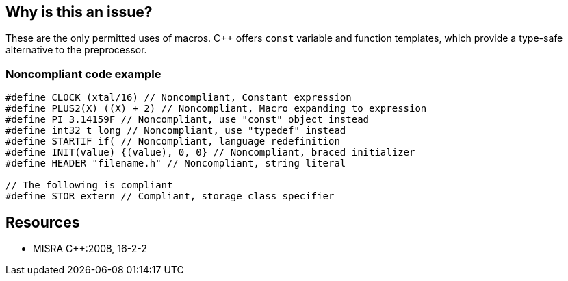 == Why is this an issue?

These are the only permitted uses of macros. {cpp} offers ``++const++`` variable and function templates, which provide a type-safe alternative to the preprocessor.


=== Noncompliant code example

[source,cpp]
----
#define CLOCK (xtal/16) // Noncompliant, Constant expression
#define PLUS2(X) ((X) + 2) // Noncompliant, Macro expanding to expression
#define PI 3.14159F // Noncompliant, use "const" object instead
#define int32_t long // Noncompliant, use "typedef" instead
#define STARTIF if( // Noncompliant, language redefinition
#define INIT(value) {(value), 0, 0} // Noncompliant, braced initializer
#define HEADER "filename.h" // Noncompliant, string literal

// The following is compliant 
#define STOR extern // Compliant, storage class specifier
----


== Resources

* MISRA {cpp}:2008, 16-2-2


ifdef::env-github,rspecator-view[]

'''
== Implementation Specification
(visible only on this page)

=== Message

Macro "xxx" is not an include guard, and does not expand to a type qualifier, or a storage class specifier.


'''
== Comments And Links
(visible only on this page)

=== is duplicated by: S1248

=== is related to: S971

=== on 21 Oct 2014, 18:38:54 Ann Campbell wrote:
\[~samuel.mercier] I think you missed the mark on the message. It talks about macro expansion, but the code sample shows macro definitions as being noncompliant.


Also, you've tied this to Maintainability, but I think it's more than that. See http://en.wikibooks.org/wiki/{cpp}_Programming/Programming_Languages/{cpp}/Code/Compiler/Preprocessor#The_dangers_of_macros[The dangers of macros].

=== on 24 Oct 2014, 08:29:43 Samuel Mercier wrote:
\[~ann.campbell.2] I am tempted to say you are right. I am just wondering if we should flag definitions of macros or usage...

* If we flag definitions we might have a ton of false positive coming from the standard headers.
* If we flag usages will have multiple issues for the same definition.

=== on 24 Oct 2014, 14:50:58 Ann Campbell wrote:
\[~samuel.mercier] are the standard headers really going to be under analysis in a normal situation?

=== on 6 Jan 2015, 13:17:16 Samuel Mercier wrote:
\[~ann.campbell.2] correct, we will analyze them, but cannot report issues on them.

endif::env-github,rspecator-view[]

